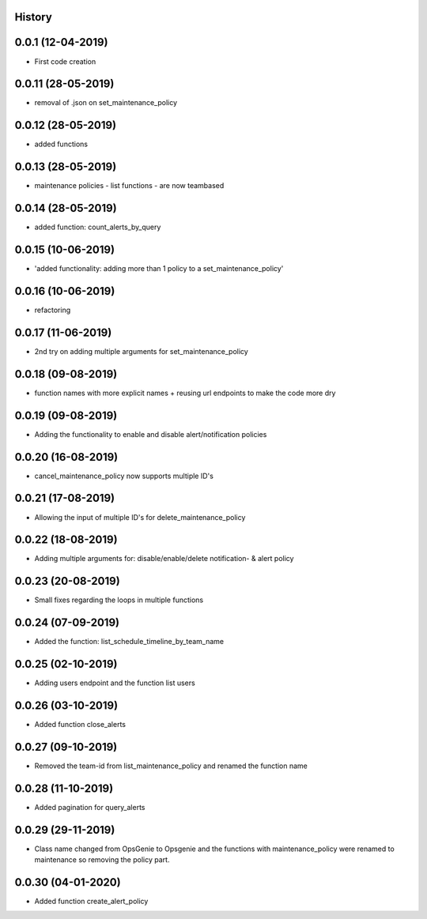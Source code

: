.. :changelog:

History
-------

0.0.1 (12-04-2019)
---------------------

* First code creation


0.0.11 (28-05-2019)
-------------------

* removal of .json on set_maintenance_policy


0.0.12 (28-05-2019)
-------------------

* added functions


0.0.13 (28-05-2019)
-------------------

* maintenance policies - list functions - are now teambased


0.0.14 (28-05-2019)
-------------------

* added function: count_alerts_by_query


0.0.15 (10-06-2019)
-------------------

* 'added functionality: adding more than 1 policy to a set_maintenance_policy'


0.0.16 (10-06-2019)
-------------------

* refactoring


0.0.17 (11-06-2019)
-------------------

* 2nd try on adding multiple arguments for set_maintenance_policy


0.0.18 (09-08-2019)
-------------------

* function names with more explicit names + reusing url endpoints to make the code more dry


0.0.19 (09-08-2019)
-------------------

* Adding the functionality to enable and disable alert/notification policies


0.0.20 (16-08-2019)
-------------------

* cancel_maintenance_policy now supports multiple ID's


0.0.21 (17-08-2019)
-------------------

* Allowing the input of multiple ID's for delete_maintenance_policy


0.0.22 (18-08-2019)
-------------------

* Adding multiple arguments for: disable/enable/delete notification- & alert policy


0.0.23 (20-08-2019)
-------------------

* Small fixes regarding the loops in multiple functions


0.0.24 (07-09-2019)
-------------------

* Added the function: list_schedule_timeline_by_team_name


0.0.25 (02-10-2019)
-------------------

* Adding users endpoint and the function list users


0.0.26 (03-10-2019)
-------------------

* Added function close_alerts


0.0.27 (09-10-2019)
-------------------

* Removed the team-id from list_maintenance_policy and renamed the function name


0.0.28 (11-10-2019)
-------------------

* Added pagination for query_alerts


0.0.29 (29-11-2019)
-------------------

* Class name changed from OpsGenie to Opsgenie and the functions with maintenance_policy were renamed to maintenance so removing the policy part.


0.0.30 (04-01-2020)
-------------------

* Added function create_alert_policy

